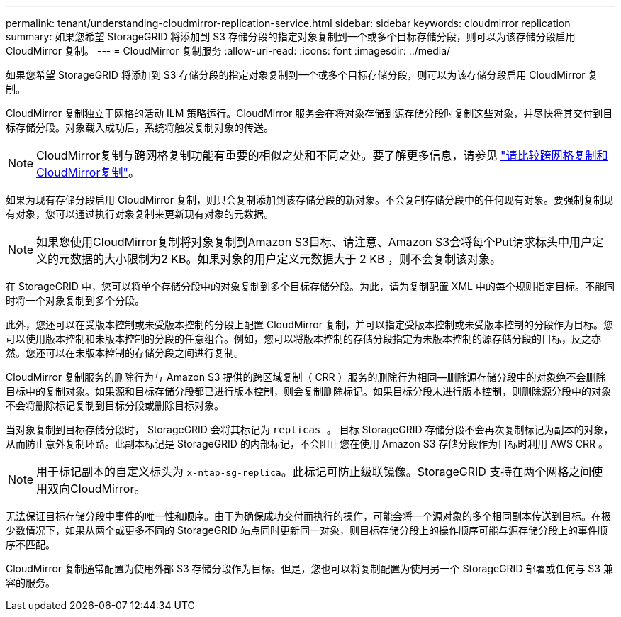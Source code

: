 ---
permalink: tenant/understanding-cloudmirror-replication-service.html 
sidebar: sidebar 
keywords: cloudmirror replication 
summary: 如果您希望 StorageGRID 将添加到 S3 存储分段的指定对象复制到一个或多个目标存储分段，则可以为该存储分段启用 CloudMirror 复制。 
---
= CloudMirror 复制服务
:allow-uri-read: 
:icons: font
:imagesdir: ../media/


[role="lead"]
如果您希望 StorageGRID 将添加到 S3 存储分段的指定对象复制到一个或多个目标存储分段，则可以为该存储分段启用 CloudMirror 复制。

CloudMirror 复制独立于网格的活动 ILM 策略运行。CloudMirror 服务会在将对象存储到源存储分段时复制这些对象，并尽快将其交付到目标存储分段。对象载入成功后，系统将触发复制对象的传送。


NOTE: CloudMirror复制与跨网格复制功能有重要的相似之处和不同之处。要了解更多信息，请参见 link:../admin/grid-federation-compare-cgr-to-cloudmirror.html["请比较跨网格复制和CloudMirror复制"]。

如果为现有存储分段启用 CloudMirror 复制，则只会复制添加到该存储分段的新对象。不会复制存储分段中的任何现有对象。要强制复制现有对象，您可以通过执行对象复制来更新现有对象的元数据。


NOTE: 如果您使用CloudMirror复制将对象复制到Amazon S3目标、请注意、Amazon S3会将每个Put请求标头中用户定义的元数据的大小限制为2 KB。如果对象的用户定义元数据大于 2 KB ，则不会复制该对象。

在 StorageGRID 中，您可以将单个存储分段中的对象复制到多个目标存储分段。为此，请为复制配置 XML 中的每个规则指定目标。不能同时将一个对象复制到多个分段。

此外，您还可以在受版本控制或未受版本控制的分段上配置 CloudMirror 复制，并可以指定受版本控制或未受版本控制的分段作为目标。您可以使用版本控制和未版本控制的分段的任意组合。例如，您可以将版本控制的存储分段指定为未版本控制的源存储分段的目标，反之亦然。您还可以在未版本控制的存储分段之间进行复制。

CloudMirror 复制服务的删除行为与 Amazon S3 提供的跨区域复制（ CRR ）服务的删除行为相同—删除源存储分段中的对象绝不会删除目标中的复制对象。如果源和目标存储分段都已进行版本控制，则会复制删除标记。如果目标分段未进行版本控制，则删除源分段中的对象不会将删除标记复制到目标分段或删除目标对象。

当对象复制到目标存储分段时， StorageGRID 会将其标记为 `replicas 。` 目标 StorageGRID 存储分段不会再次复制标记为副本的对象，从而防止意外复制环路。此副本标记是 StorageGRID 的内部标记，不会阻止您在使用 Amazon S3 存储分段作为目标时利用 AWS CRR 。


NOTE: 用于标记副本的自定义标头为 `x-ntap-sg-replica`。此标记可防止级联镜像。StorageGRID 支持在两个网格之间使用双向CloudMirror。

无法保证目标存储分段中事件的唯一性和顺序。由于为确保成功交付而执行的操作，可能会将一个源对象的多个相同副本传送到目标。在极少数情况下，如果从两个或更多不同的 StorageGRID 站点同时更新同一对象，则目标存储分段上的操作顺序可能与源存储分段上的事件顺序不匹配。

CloudMirror 复制通常配置为使用外部 S3 存储分段作为目标。但是，您也可以将复制配置为使用另一个 StorageGRID 部署或任何与 S3 兼容的服务。
